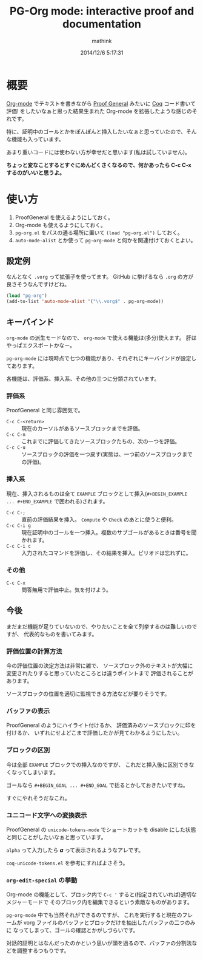 # -*- mode: pg-org-mode -*-
#+TITLE: PG-Org mode: interactive proof and documentation
#+AUTHOR: mathink
#+DATE: 2014/12/6 5:17:31

* 概要

  [[http://orgmode.org/ja/][Org-mode]] でテキストを書きながら [[http://proofgeneral.inf.ed.ac.uk/][Proof General]] みたいに [[https://coq.inria.fr/][Coq]] コード書いて評価! をしたいなぁと思った結果生まれた Org-mode を拡張したような感じのそれです。

  特に、証明中のゴールとかをぽんぽんと挿入したいなぁと思っていたので、そんな機能も入っています。

  あまり重いコードには使わない方が幸せだと思います(私は試していません)。

  *ちょっと変なことするとすぐにめんどくさくなるので、何かあったら C-c C-x するのがいいと思うよ。*

* 使い方

  1. ProofGeneral を使えるようにしておく。
  2. Org-mode も使えるようにしておく。
  3. =pg-org.el= をパスの通る場所に置いて =(load "pg-org.el")= しておく。
  4.  =auto-mode-alist= とか使って =pg-org-mode= と何かを関連付けておくとよい。

** 設定例

   なんとなく =.vorg= って拡張子を使ってます。
   GitHub に挙げるなら =.org= の方が良さそうなんですけどね。

#+BEGIN_SRC emacs-lisp
(load "pg-org")
(add-to-list 'auto-mode-alist '("\\.vorg$" . pg-org-mode))
#+END_SRC   

** キーバインド

   =org-mode= の派生モードなので、 =org-mode= で使える機能は(多分)使えます。
   肝はやっぱエクスポートかなー。

   =pg-org-mode= には現時点で七つの機能があり、それぞれにキーバインドが設定してあります。

   各機能は、評価系、挿入系、その他の三つに分類されています。

*** 評価系

    ProofGeneral と同じ雰囲気で。

   - =C-c C-<return>= :: 現在のカーソルがあるソースブロックまでを評価。
   - =C-c C-n= :: これまでに評価してきたソースブロックたちの、次の一つを評価。
   - =C-c C-u= :: ソースブロックの評価を一つ戻す(実態は、一つ前のソースブロックまでの評価)。

*** 挿入系

    現在、挿入されるものは全て =EXAMPLE= ブロックとして挿入(=#+BEGIN_EXAMPLE ... #+END_EXAMPLE= で囲われる)されます。

   - =C-c C-;= :: 直前の評価結果を挿入。 =Compute= や =Check= のあとに使うと便利。
   - =C-c C-i g= :: 現在証明中のゴールを一つ挿入。複数のサブゴールがあるときは番号を聞かれます。
   - =C-c C-i c= :: 入力されたコマンドを評価し、その結果を挿入。ピリオドは忘れずに。

*** その他

   - =C-c C-x= :: 問答無用で評価中止。気を付けよう。

** 今後

   まだまだ機能が足りていないので、やりたいことを全て列挙するのは難しいのですが、
   代表的なものを書いてみます。

*** 評価位置の計算方法

     今の評価位置の決定方法は非常に雑で、
     ソースブロック外のテキストが大幅に変更されたりすると思っていたところとは違うポイントまで
     評価されることがあります。

     ソースブロックの位置を適切に監視できる方法などが要りそうです。

*** バッファの表示

     ProofGeneral のようにハイライト付けるか、
     評価済みのソースブロックに印を付けるか、
     いずれにせよどこまで評価したかが見てわかるようにしたい。

*** ブロックの区別

     今は全部 =EXAMPLE= ブロックでの挿入なのですが、
     これだと挿入後に区別できなくなってしまいます。

     ゴールなら =#+BEGIN_GOAL ... #+END_GOAL= で括るとかしておきたいですね。
     
     すぐにやれそうだなこれ。

*** ユニコード文字への変換表示

    ProofGeneral の =unicode-tokens-mode= でショートカットを
    disable にした状態と同じことがしたいなぁと思っています。

    =alpha= って入力したら 𝞪 って表示されるようなアレです。

    =coq-unicode-tokens.el= を参考にすればよさそう。

*** =org-edit-special= の挙動
    
    Org-mode の機能として、ブロック内で =C-c '= すると(指定されていれば)適切なメジャーモードで
    そのブロック内を編集できるという素敵なものがあります。
    
    =pg-org-mode= 中でも当然それができるのですが、
    これを実行すると現在のフレームが vorg ファイルのバッファとブロックだけを抽出したバッファの二つのみに
    なってしまって、ゴールの確認とかがしづらいです。

    対話的証明とはなんだったのかという思いが頭を過るので、バッファの分割法などを調整するつもりです。



    
     
